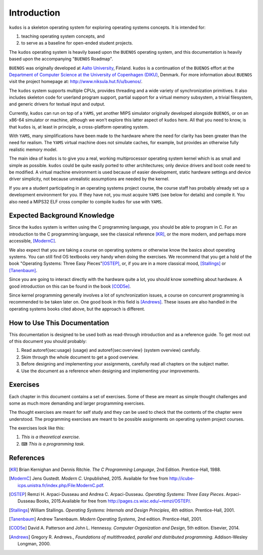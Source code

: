 Introduction
============

``kudos`` is a skeleton operating system for exploring operating systems
concepts. It is intended for:

1. teaching operating system concepts, and
2. to serve as a baseline for open-ended student projects.

The ``kudos`` operating system is heavily based upon the ``BUENOS`` operating
system, and this documentation is heavily based upon the accompanying
"``BUENOS`` Roadmap".

``BUENOS`` was originally developed at `Aalto University
<https://www.niksula.hut.fi/>`_, Finland.  ``kudos`` is a continuation of the
``BUENOS`` effort at the `Department of Computer Science at the University of
Copenhagen (DIKU) <http://www.diku.dk/>`_, Denmark. For more information about
``BUENOS`` visit the project homepage at: http://www.niksula.hut.fi/u/buenos/.

The ``kudos`` system supports multiple CPUs, provides threading and a wide
variety of synchronization primitives. It also includes skeleton code for
userland program support, partial support for a virtual memory subsystem, a
trivial filesystem, and generic drivers for textual input and output.

Currently, ``kudos`` can run on top of a ``YAMS``, yet another MIPS simulator
originally developed alongside ``BUENOS``, or on an x86-64 simulator or
machine, although we won't explore this latter aspect of ``kudos`` here. All
that you need to know, is that ``kudos`` is, at least in principle, a
cross-platform operating system.

With ``YAMS``, many simplifications have been made to the hardware where the
need for clarity has been greater than the need for realism. The ``YAMS``
virtual machine does not simulate caches, for example, but provides an
otherwise fully realistic memory model.

The main idea of ``kudos`` is to give you a real, working multiprocessor
operating system kernel which is as small and simple as possible. ``kudos``
could be quite easily ported to other architectures; only device drivers and
boot code need to be modified.  A virtual machine environment is used because
of easier development, static hardware settings and device driver simplicity,
not because unrealistic assumptions are needed by the kernel.

If you are a student participating in an operating systems project
course, the course staff has probably already set up a development
environment for you. If they have not, you must acquire ``YAMS`` (see
below for details) and compile it. You also need a MIPS32 ELF cross
compiler to compile ``kudos`` for use with ``YAMS``.

Expected Background Knowledge
-----------------------------

Since the ``kudos`` system is written using the C programming language, you
should be able to program in C. For an introduction to the C programming
language, see the classical reference [KR]_, or the more modern, and perhaps
more accessible, [ModernC]_.

We also expect that you are taking a course on operating systems or otherwise
know the basics about operating systems. You can still find OS textbooks very
handy when doing the exercises. We recommend that you get a hold of the book
"Operating Systems: Three Easy Pieces"[OSTEP]_, or, if you are in a more
classical mood, [Stallings]_ or [Tanenbaum]_.

Since you are going to interact directly with the hardware quite a
lot, you should know something about hardware. A good introduction on
this can be found in the book [COD5e]_.

Since kernel programming generally involves a lot of synchronization issues, a
course on concurrent programming is recommended to be taken later on. One good
book in this field is [Andrews]_. These issues are also handled in the
operating systems books cited above, but the approach is different.

How to Use This Documentation
-----------------------------

This documentation is designed to be used both as read-through introduction and
as a reference guide. To get most out of this document you should probably:

1. Read \autoref{sec:usage} (usage) and \autoref{sec:overview} (system
   overview) carefully.

2. Skim through the whole document to get a good overview.

3. Before designing and implementing your assignments, carefully read all
   chapters on the subject matter.

4. Use the document as a reference when designing and implementing your
   improvements.

.. 
   ``kudos`` for teachers
   ----------------------

   As stated above, the ``kudos`` system is meant as an assignment backbone for
   operating systems project courses. This document, while primarily acting as
   reference guide to the system, is also designed to support project courses. The
   document is ordered so that various kernel programming issues are introduced in
   sensible order and exercises (see also exercises_) are provided
   for each subject area.

   While the system as such can be used as a base for a large variety of
   assignments, this document works best if assignments are
   divided into five different parts as follows:

   1. **Synchronization and Multiprogramming**. Various multiprogramming issues
      relevant on both multiprocessor and uniprocessor machines are covered in
      \autoref{sec:threading} and \autoref{sec:sync}.

   2. **Userland**. Userland processes, interactions between
      kernel and userland as well as system calls are covered in
      \autoref{sec:userland}.

   3. **Virtual Memory**. The current virtual memory support
      mechanisms in ``kudos`` are explained in \autoref{sec:vm}, which also
   gives exercises on the subject area.

   4. **Filesystem**. Filesystem issues are covered in
      \autoref{sec:fs}.

   Preparing for a ``kudos`` Course
   --------------------------------
   ********************************

   To implement an operating systems project course with ``kudos``, at least the
   following steps are necessary:

   * Provide students with a development environment with precompiled
   ``YAMS`` and a MIPS32 ELF cross compiler. See ``YAMS`` usage guide for
   instructions on setup of ``YAMS`` and the cross compiler environment.

   * Decide which exercises are used on the course, how many points
   they are worth and what are the deadlines.

   * Decide any other practical issues (are design reviews compulsory
   for students, how many students there are per group, etc.)

   * Familiarize the staff with ``kudos`` and ``YAMS``.

   * Introduce ``kudos`` to the students.

Exercises
---------
.. _exercises:

Each chapter in this document contains a set of exercises. Some of
these are meant as simple thought challenges and some as much more
demanding and larger programming exercises.

The thought exercises are meant for self study and they can be used to
check that the contents of the chapter were understood. The
programming exercises are meant to be possible assignments on
operating system project courses.

The exercises look like this:

1. *This is a theoretical exercise.*

2. ⌨ *This is a programming task.*

References
----------

.. [KR] Brian Kernighan and Dennis Ritchie. *The C Programming Language*, 2nd Edition. Prentice-Hall, 1988.

.. [ModernC]  Jens Gustedt. *Modern C*. Unpublished, 2015. Available for free from http://icube-icps.unistra.fr/index.php/File:ModernC.pdf.

.. [OSTEP] Remzi H. Arpaci-Dusseau and Andrea C. Arpaci-Dusseau. *Operating Systems: Three Easy Pieces*. Arpaci-Dusseau Books, 2015.Available for free from http://pages.cs.wisc.edu/~remzi/OSTEP/.

.. [Stallings] William Stallings. *Operating Systems: Internals and Design Principles*, 4th edition. Prentice-Hall, 2001.

.. [Tanenbaum] Andrew Tanenbaum. *Modern Operating Systems*, 2nd edition. Prentice-Hall, 2001.

.. [COD5e] David A. Patterson and John L. Hennessy. *Computer Organization and Design*, 5th edition. Elsevier, 2014.

.. [Andrews] Gregory R. Andrews., *Foundations of multithreaded, parallel and distributed programming*. Addison-Wesley Longman, 2000.
